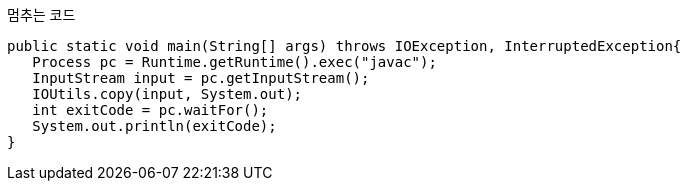 
[source,java]
.멈추는 코드
----
public static void main(String[] args) throws IOException, InterruptedException{  
   Process pc = Runtime.getRuntime().exec("javac");  
   InputStream input = pc.getInputStream();  
   IOUtils.copy(input, System.out);  
   int exitCode = pc.waitFor();  
   System.out.println(exitCode);  
}
----
